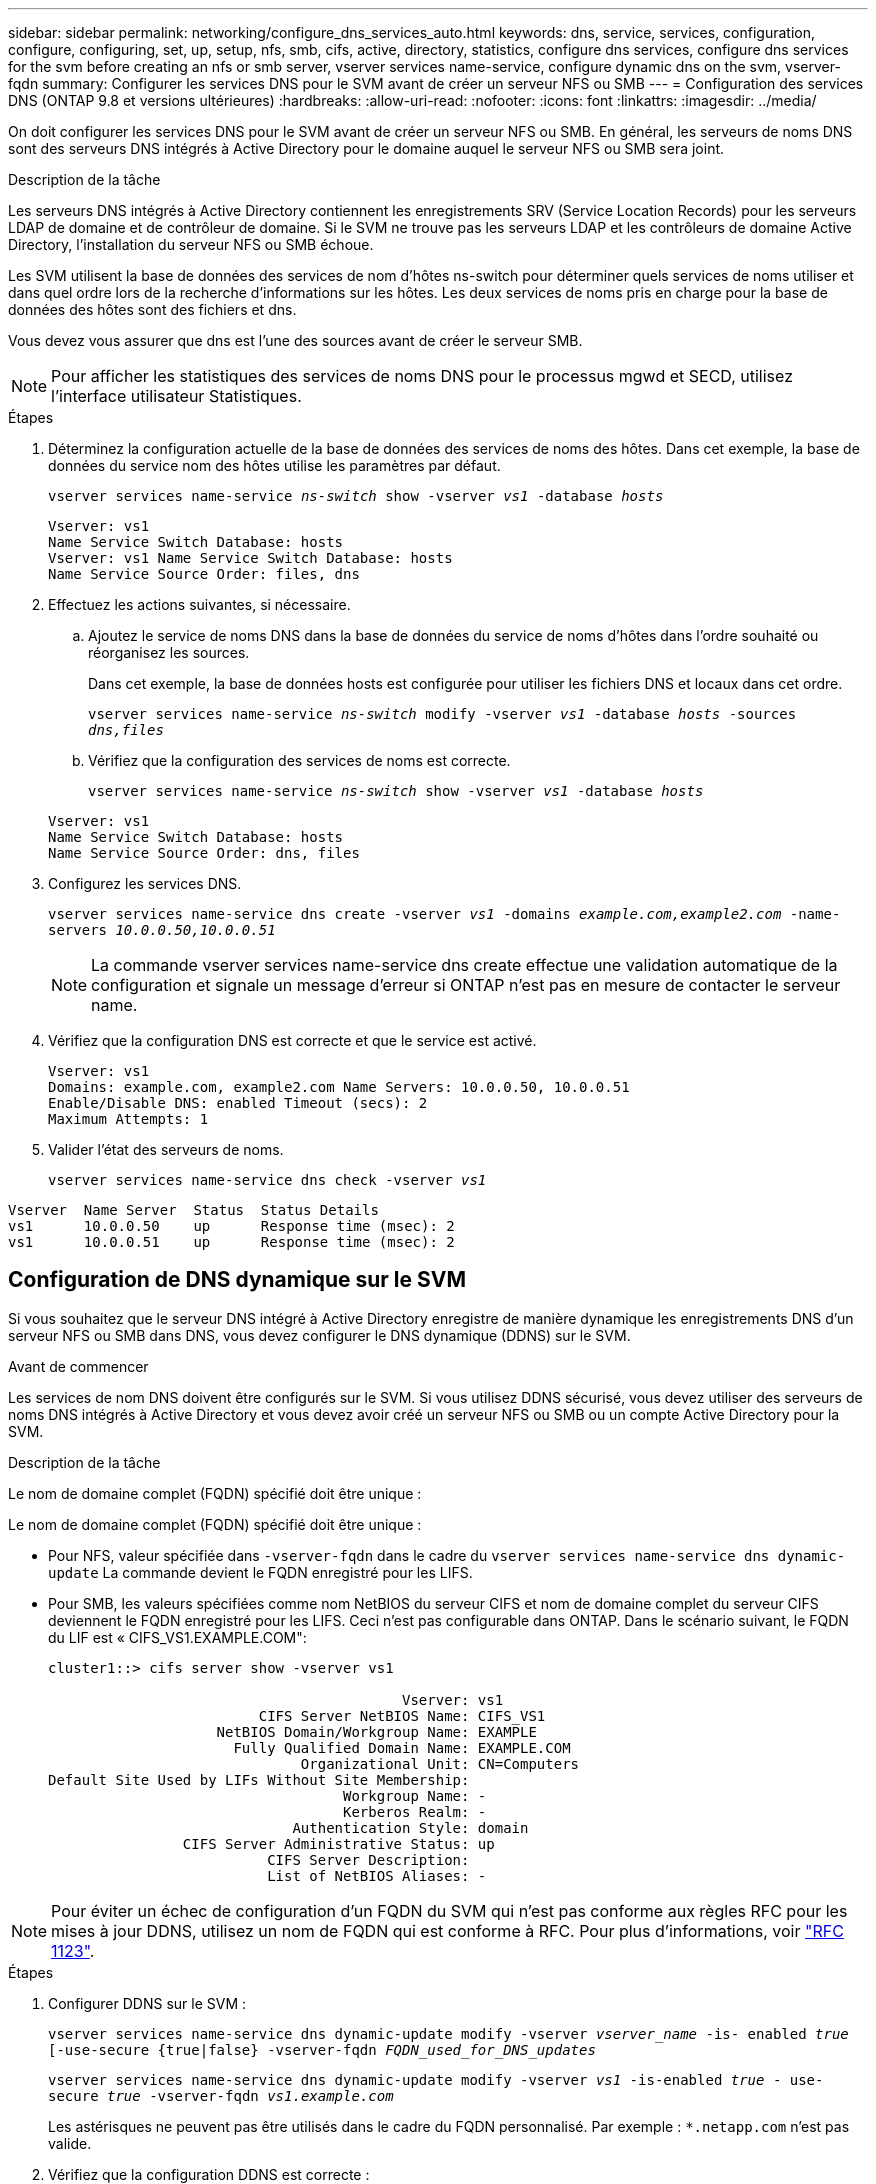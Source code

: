 ---
sidebar: sidebar 
permalink: networking/configure_dns_services_auto.html 
keywords: dns, service, services, configuration, configure, configuring, set, up, setup, nfs, smb, cifs, active, directory, statistics, configure dns services, configure dns services for the svm before creating an nfs or smb server, vserver services name-service, configure dynamic dns on the svm, vserver-fqdn 
summary: Configurer les services DNS pour le SVM avant de créer un serveur NFS ou SMB 
---
= Configuration des services DNS (ONTAP 9.8 et versions ultérieures)
:hardbreaks:
:allow-uri-read: 
:nofooter: 
:icons: font
:linkattrs: 
:imagesdir: ../media/


[role="lead"]
On doit configurer les services DNS pour le SVM avant de créer un serveur NFS ou SMB. En général, les serveurs de noms DNS sont des serveurs DNS intégrés à Active Directory pour le domaine auquel le serveur NFS ou SMB sera joint.

.Description de la tâche
Les serveurs DNS intégrés à Active Directory contiennent les enregistrements SRV (Service Location Records) pour les serveurs LDAP de domaine et de contrôleur de domaine. Si le SVM ne trouve pas les serveurs LDAP et les contrôleurs de domaine Active Directory, l'installation du serveur NFS ou SMB échoue.

Les SVM utilisent la base de données des services de nom d'hôtes ns-switch pour déterminer quels services de noms utiliser et dans quel ordre lors de la recherche d'informations sur les hôtes. Les deux services de noms pris en charge pour la base de données des hôtes sont des fichiers et dns.

Vous devez vous assurer que dns est l'une des sources avant de créer le serveur SMB.


NOTE: Pour afficher les statistiques des services de noms DNS pour le processus mgwd et SECD, utilisez l'interface utilisateur Statistiques.

.Étapes
. Déterminez la configuration actuelle de la base de données des services de noms des hôtes. Dans cet exemple, la base de données du service nom des hôtes utilise les paramètres par défaut.
+
`vserver services name-service _ns-switch_ show -vserver _vs1_ -database _hosts_`

+
....
Vserver: vs1
Name Service Switch Database: hosts
Vserver: vs1 Name Service Switch Database: hosts
Name Service Source Order: files, dns
....
. Effectuez les actions suivantes, si nécessaire.
+
.. Ajoutez le service de noms DNS dans la base de données du service de noms d'hôtes dans l'ordre souhaité ou réorganisez les sources.
+
Dans cet exemple, la base de données hosts est configurée pour utiliser les fichiers DNS et locaux dans cet ordre.

+
`vserver services name-service _ns-switch_ modify -vserver _vs1_ -database _hosts_ -sources _dns,files_`

.. Vérifiez que la configuration des services de noms est correcte.
+
`vserver services name-service _ns-switch_ show -vserver _vs1_ -database _hosts_`

+
....
Vserver: vs1
Name Service Switch Database: hosts
Name Service Source Order: dns, files
....


. Configurez les services DNS.
+
`vserver services name-service dns create -vserver _vs1_ -domains _example.com,example2.com_ -name-servers _10.0.0.50,10.0.0.51_`

+

NOTE: La commande vserver services name-service dns create effectue une validation automatique de la configuration et signale un message d'erreur si ONTAP n'est pas en mesure de contacter le serveur name.

. Vérifiez que la configuration DNS est correcte et que le service est activé.
+
....
Vserver: vs1
Domains: example.com, example2.com Name Servers: 10.0.0.50, 10.0.0.51
Enable/Disable DNS: enabled Timeout (secs): 2
Maximum Attempts: 1
....
. Valider l'état des serveurs de noms.
+
`vserver services name-service dns check -vserver _vs1_`



....
Vserver  Name Server  Status  Status Details
vs1      10.0.0.50    up      Response time (msec): 2
vs1      10.0.0.51    up      Response time (msec): 2
....


== Configuration de DNS dynamique sur le SVM

Si vous souhaitez que le serveur DNS intégré à Active Directory enregistre de manière dynamique les enregistrements DNS d'un serveur NFS ou SMB dans DNS, vous devez configurer le DNS dynamique (DDNS) sur le SVM.

.Avant de commencer
Les services de nom DNS doivent être configurés sur le SVM. Si vous utilisez DDNS sécurisé, vous devez utiliser des serveurs de noms DNS intégrés à Active Directory et vous devez avoir créé un serveur NFS ou SMB ou un compte Active Directory pour la SVM.

.Description de la tâche
Le nom de domaine complet (FQDN) spécifié doit être unique :

Le nom de domaine complet (FQDN) spécifié doit être unique :

* Pour NFS, valeur spécifiée dans `-vserver-fqdn` dans le cadre du `vserver services name-service dns dynamic-update` La commande devient le FQDN enregistré pour les LIFS.
* Pour SMB, les valeurs spécifiées comme nom NetBIOS du serveur CIFS et nom de domaine complet du serveur CIFS deviennent le FQDN enregistré pour les LIFS. Ceci n'est pas configurable dans ONTAP. Dans le scénario suivant, le FQDN du LIF est « CIFS_VS1.EXAMPLE.COM":
+
....
cluster1::> cifs server show -vserver vs1

                                          Vserver: vs1
                         CIFS Server NetBIOS Name: CIFS_VS1
                    NetBIOS Domain/Workgroup Name: EXAMPLE
                      Fully Qualified Domain Name: EXAMPLE.COM
                              Organizational Unit: CN=Computers
Default Site Used by LIFs Without Site Membership:
                                   Workgroup Name: -
                                   Kerberos Realm: -
                             Authentication Style: domain
                CIFS Server Administrative Status: up
                          CIFS Server Description:
                          List of NetBIOS Aliases: -
....



NOTE: Pour éviter un échec de configuration d'un FQDN du SVM qui n'est pas conforme aux règles RFC pour les mises à jour DDNS, utilisez un nom de FQDN qui est conforme à RFC. Pour plus d'informations, voir link:https://tools.ietf.org/html/rfc1123["RFC 1123"].

.Étapes
. Configurer DDNS sur le SVM :
+
`vserver services name-service dns dynamic-update modify -vserver _vserver_name_ -is- enabled _true_ [-use-secure {true|false} -vserver-fqdn _FQDN_used_for_DNS_updates_`

+
`vserver services name-service dns dynamic-update modify -vserver _vs1_ -is-enabled _true_ - use-secure _true_ -vserver-fqdn _vs1.example.com_`

+
Les astérisques ne peuvent pas être utilisés dans le cadre du FQDN personnalisé. Par exemple : `*.netapp.com` n'est pas valide.

. Vérifiez que la configuration DDNS est correcte :
+
`vserver services name-service dns dynamic-update show`

+
....
Vserver  Is-Enabled Use-Secure Vserver FQDN      TTL
-------- ---------- ---------- ----------------- -------
vs1      true       true       vs1.example.com   24h
....

